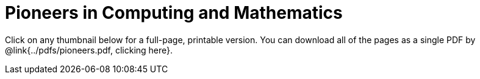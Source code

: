 = Pioneers in Computing and Mathematics

++++
<style>
.thumbnailList li {
	list-style: none;
	display: inline-block;
	margin: 2px;
}
.thumbnailList li img {
	max-width: 200px;
}
.thumbnailList li img:hover {
	box-shadow: black 2px 2px 4px;
}
</style>
++++

[.thumbnails]
Click on any thumbnail below for a full-page, printable version. You can download all of the pages as a single PDF by @link{../pdfs/pioneers.pdf, clicking here}.


++++
<script>
var pioneers = [
	"ada-lovelace",
	"ajay-bhatt",
	"al-khwarizmi",
	"alan-turing",
	"audrey-tang",
	"chieko-asikawa",
	"christina-amon",
	"clarence-ellis",
	"ellen-ochoa",
	"evelyn-granville",
	"farida bedwei",
	"frederick-jones",
	"grace-hopper",
	"guillermo-camarena",
	"jerry-lawson",
	"jon-maddog-hall",
	"katherine-johnson",
	"kimberly-bryant",
	"laura-gomez",
	"lisa-gelobter",
	"luis-von-ahn",
	"lynn-conway",
	"mark-dean",
	"mary-golda-ross",
	"ruchi-sanghvi",
	"shaffi-goldwasser",
	"taher-elgamel",
	"tim-cook",
	"vicki-hanson"
];
var list = document.createElement('ul');
list.className = "thumbnailList";

pioneers.forEach((p) => {
	var li = document.createElement('li');
	li.innerHTML = `<a href="../pdfs/${p}.pdf"><img src="../images/${p}.png"></a>`;
	list.appendChild(li);
});
document.getElementsByClassName('thumbnails').item(0).appendChild(list);
</script>
++++
